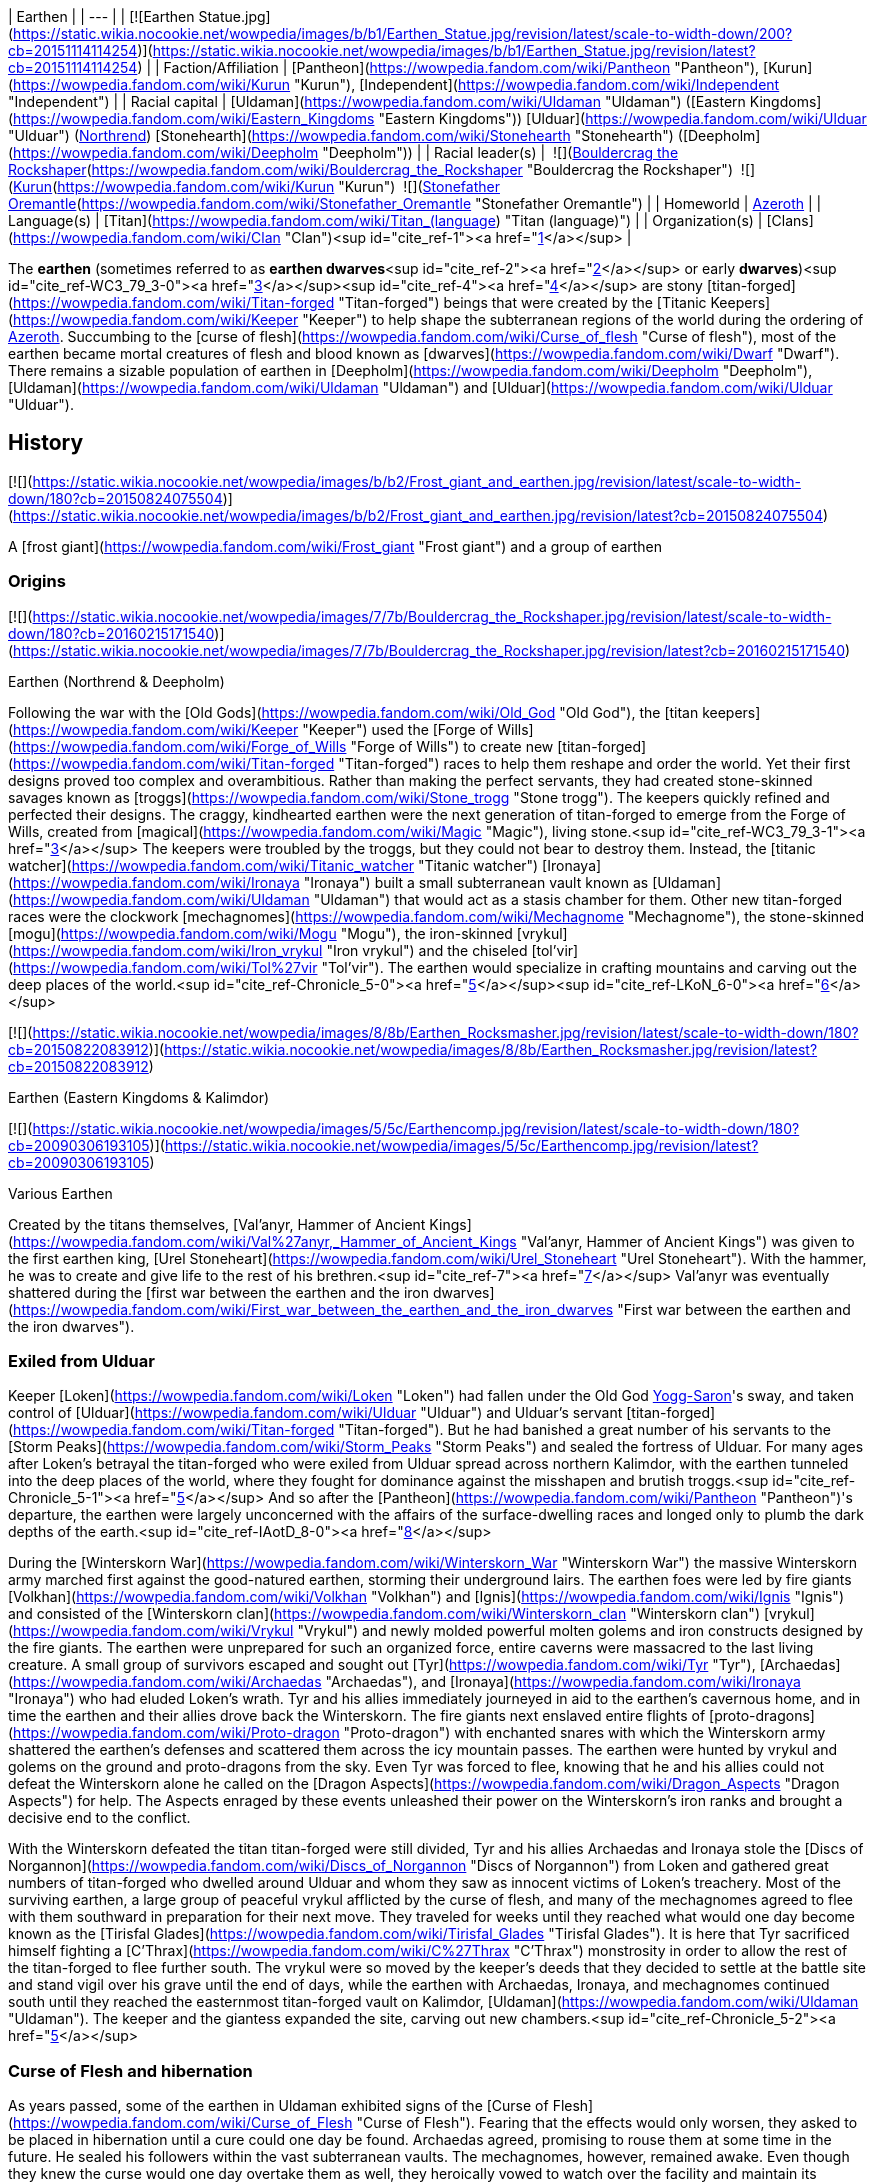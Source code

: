 | Earthen |
| --- |
| [![Earthen Statue.jpg](https://static.wikia.nocookie.net/wowpedia/images/b/b1/Earthen_Statue.jpg/revision/latest/scale-to-width-down/200?cb=20151114114254)](https://static.wikia.nocookie.net/wowpedia/images/b/b1/Earthen_Statue.jpg/revision/latest?cb=20151114114254) |
| Faction/Affiliation | [Pantheon](https://wowpedia.fandom.com/wiki/Pantheon "Pantheon"), [Kurun](https://wowpedia.fandom.com/wiki/Kurun "Kurun"), [Independent](https://wowpedia.fandom.com/wiki/Independent "Independent") |
| Racial capital | [Uldaman](https://wowpedia.fandom.com/wiki/Uldaman "Uldaman") ([Eastern Kingdoms](https://wowpedia.fandom.com/wiki/Eastern_Kingdoms "Eastern Kingdoms"))
[Ulduar](https://wowpedia.fandom.com/wiki/Ulduar "Ulduar") (xref:Northrend.adoc[Northrend])
[Stonehearth](https://wowpedia.fandom.com/wiki/Stonehearth "Stonehearth") ([Deepholm](https://wowpedia.fandom.com/wiki/Deepholm "Deepholm")) |
| Racial leader(s) |  ![](https://static.wikia.nocookie.net/wowpedia/images/c/c6/IconSmall_EarthenNorth.gif/revision/latest/scale-to-width-down/16?cb=20200520104145)[Bouldercrag the Rockshaper](https://wowpedia.fandom.com/wiki/Bouldercrag_the_Rockshaper "Bouldercrag the Rockshaper")
 ![](https://static.wikia.nocookie.net/wowpedia/images/f/fc/IconSmall_WoodGiant.gif/revision/latest/scale-to-width-down/16?cb=20211129173128)[Kurun](https://wowpedia.fandom.com/wiki/Kurun "Kurun")
 ![](https://static.wikia.nocookie.net/wowpedia/images/c/c6/IconSmall_EarthenNorth.gif/revision/latest/scale-to-width-down/16?cb=20200520104145)[Stonefather Oremantle](https://wowpedia.fandom.com/wiki/Stonefather_Oremantle "Stonefather Oremantle") |
| Homeworld | xref:Azeroth.adoc[Azeroth] |
| Language(s) | [Titan](https://wowpedia.fandom.com/wiki/Titan_(language) "Titan (language)") |
| Organization(s) | [Clans](https://wowpedia.fandom.com/wiki/Clan "Clan")<sup id="cite_ref-1"><a href="https://wowpedia.fandom.com/wiki/Earthen#cite_note-1">[1]</a></sup> |

The **earthen** (sometimes referred to as **earthen dwarves**<sup id="cite_ref-2"><a href="https://wowpedia.fandom.com/wiki/Earthen#cite_note-2">[2]</a></sup> or early **dwarves**)<sup id="cite_ref-WC3_79_3-0"><a href="https://wowpedia.fandom.com/wiki/Earthen#cite_note-WC3_79-3">[3]</a></sup><sup id="cite_ref-4"><a href="https://wowpedia.fandom.com/wiki/Earthen#cite_note-4">[4]</a></sup> are stony [titan-forged](https://wowpedia.fandom.com/wiki/Titan-forged "Titan-forged") beings that were created by the [Titanic Keepers](https://wowpedia.fandom.com/wiki/Keeper "Keeper") to help shape the subterranean regions of the world during the ordering of xref:Azeroth.adoc[Azeroth]. Succumbing to the [curse of flesh](https://wowpedia.fandom.com/wiki/Curse_of_flesh "Curse of flesh"), most of the earthen became mortal creatures of flesh and blood known as [dwarves](https://wowpedia.fandom.com/wiki/Dwarf "Dwarf"). There remains a sizable population of earthen in [Deepholm](https://wowpedia.fandom.com/wiki/Deepholm "Deepholm"), [Uldaman](https://wowpedia.fandom.com/wiki/Uldaman "Uldaman") and [Ulduar](https://wowpedia.fandom.com/wiki/Ulduar "Ulduar").

## History

[![](https://static.wikia.nocookie.net/wowpedia/images/b/b2/Frost_giant_and_earthen.jpg/revision/latest/scale-to-width-down/180?cb=20150824075504)](https://static.wikia.nocookie.net/wowpedia/images/b/b2/Frost_giant_and_earthen.jpg/revision/latest?cb=20150824075504)

A [frost giant](https://wowpedia.fandom.com/wiki/Frost_giant "Frost giant") and a group of earthen

### Origins

[![](https://static.wikia.nocookie.net/wowpedia/images/7/7b/Bouldercrag_the_Rockshaper.jpg/revision/latest/scale-to-width-down/180?cb=20160215171540)](https://static.wikia.nocookie.net/wowpedia/images/7/7b/Bouldercrag_the_Rockshaper.jpg/revision/latest?cb=20160215171540)

Earthen (Northrend & Deepholm)

Following the war with the [Old Gods](https://wowpedia.fandom.com/wiki/Old_God "Old God"), the [titan keepers](https://wowpedia.fandom.com/wiki/Keeper "Keeper") used the [Forge of Wills](https://wowpedia.fandom.com/wiki/Forge_of_Wills "Forge of Wills") to create new [titan-forged](https://wowpedia.fandom.com/wiki/Titan-forged "Titan-forged") races to help them reshape and order the world. Yet their first designs proved too complex and overambitious. Rather than making the perfect servants, they had created stone-skinned savages known as [troggs](https://wowpedia.fandom.com/wiki/Stone_trogg "Stone trogg"). The keepers quickly refined and perfected their designs. The craggy, kindhearted earthen were the next generation of titan-forged to emerge from the Forge of Wills, created from [magical](https://wowpedia.fandom.com/wiki/Magic "Magic"), living stone.<sup id="cite_ref-WC3_79_3-1"><a href="https://wowpedia.fandom.com/wiki/Earthen#cite_note-WC3_79-3">[3]</a></sup> The keepers were troubled by the troggs, but they could not bear to destroy them. Instead, the [titanic watcher](https://wowpedia.fandom.com/wiki/Titanic_watcher "Titanic watcher") [Ironaya](https://wowpedia.fandom.com/wiki/Ironaya "Ironaya") built a small subterranean vault known as [Uldaman](https://wowpedia.fandom.com/wiki/Uldaman "Uldaman") that would act as a stasis chamber for them. Other new titan-forged races were the clockwork [mechagnomes](https://wowpedia.fandom.com/wiki/Mechagnome "Mechagnome"), the stone-skinned [mogu](https://wowpedia.fandom.com/wiki/Mogu "Mogu"), the iron-skinned [vrykul](https://wowpedia.fandom.com/wiki/Iron_vrykul "Iron vrykul") and the chiseled [tol'vir](https://wowpedia.fandom.com/wiki/Tol%27vir "Tol'vir"). The earthen would specialize in crafting mountains and carving out the deep places of the world.<sup id="cite_ref-Chronicle_5-0"><a href="https://wowpedia.fandom.com/wiki/Earthen#cite_note-Chronicle-5">[5]</a></sup><sup id="cite_ref-LKoN_6-0"><a href="https://wowpedia.fandom.com/wiki/Earthen#cite_note-LKoN-6">[6]</a></sup>

[![](https://static.wikia.nocookie.net/wowpedia/images/8/8b/Earthen_Rocksmasher.jpg/revision/latest/scale-to-width-down/180?cb=20150822083912)](https://static.wikia.nocookie.net/wowpedia/images/8/8b/Earthen_Rocksmasher.jpg/revision/latest?cb=20150822083912)

Earthen (Eastern Kingdoms & Kalimdor)

[![](https://static.wikia.nocookie.net/wowpedia/images/5/5c/Earthencomp.jpg/revision/latest/scale-to-width-down/180?cb=20090306193105)](https://static.wikia.nocookie.net/wowpedia/images/5/5c/Earthencomp.jpg/revision/latest?cb=20090306193105)

Various Earthen

Created by the titans themselves, [Val'anyr, Hammer of Ancient Kings](https://wowpedia.fandom.com/wiki/Val%27anyr,_Hammer_of_Ancient_Kings "Val'anyr, Hammer of Ancient Kings") was given to the first earthen king, [Urel Stoneheart](https://wowpedia.fandom.com/wiki/Urel_Stoneheart "Urel Stoneheart"). With the hammer, he was to create and give life to the rest of his brethren.<sup id="cite_ref-7"><a href="https://wowpedia.fandom.com/wiki/Earthen#cite_note-7">[7]</a></sup> Val'anyr was eventually shattered during the [first war between the earthen and the iron dwarves](https://wowpedia.fandom.com/wiki/First_war_between_the_earthen_and_the_iron_dwarves "First war between the earthen and the iron dwarves").

### Exiled from Ulduar

Keeper [Loken](https://wowpedia.fandom.com/wiki/Loken "Loken") had fallen under the Old God xref:YoggSaron.adoc[Yogg-Saron]'s sway, and taken control of [Ulduar](https://wowpedia.fandom.com/wiki/Ulduar "Ulduar") and Ulduar's servant [titan-forged](https://wowpedia.fandom.com/wiki/Titan-forged "Titan-forged"). But he had banished a great number of his servants to the [Storm Peaks](https://wowpedia.fandom.com/wiki/Storm_Peaks "Storm Peaks") and sealed the fortress of Ulduar. For many ages after Loken's betrayal the titan-forged who were exiled from Ulduar spread across northern Kalimdor, with the earthen tunneled into the deep places of the world, where they fought for dominance against the misshapen and brutish troggs.<sup id="cite_ref-Chronicle_5-1"><a href="https://wowpedia.fandom.com/wiki/Earthen#cite_note-Chronicle-5">[5]</a></sup> And so after the [Pantheon](https://wowpedia.fandom.com/wiki/Pantheon "Pantheon")'s departure, the earthen were largely unconcerned with the affairs of the surface-dwelling races and longed only to plumb the dark depths of the earth.<sup id="cite_ref-IAotD_8-0"><a href="https://wowpedia.fandom.com/wiki/Earthen#cite_note-IAotD-8">[8]</a></sup>

During the [Winterskorn War](https://wowpedia.fandom.com/wiki/Winterskorn_War "Winterskorn War") the massive Winterskorn army marched first against the good-natured earthen, storming their underground lairs. The earthen foes were led by fire giants [Volkhan](https://wowpedia.fandom.com/wiki/Volkhan "Volkhan") and [Ignis](https://wowpedia.fandom.com/wiki/Ignis "Ignis") and consisted of the [Winterskorn clan](https://wowpedia.fandom.com/wiki/Winterskorn_clan "Winterskorn clan") [vrykul](https://wowpedia.fandom.com/wiki/Vrykul "Vrykul") and newly molded powerful molten golems and iron constructs designed by the fire giants. The earthen were unprepared for such an organized force, entire caverns were massacred to the last living creature. A small group of survivors escaped and sought out [Tyr](https://wowpedia.fandom.com/wiki/Tyr "Tyr"), [Archaedas](https://wowpedia.fandom.com/wiki/Archaedas "Archaedas"), and [Ironaya](https://wowpedia.fandom.com/wiki/Ironaya "Ironaya") who had eluded Loken's wrath. Tyr and his allies immediately journeyed in aid to the earthen's cavernous home, and in time the earthen and their allies drove back the Winterskorn. The fire giants next enslaved entire flights of [proto-dragons](https://wowpedia.fandom.com/wiki/Proto-dragon "Proto-dragon") with enchanted snares with which the Winterskorn army shattered the earthen's defenses and scattered them across the icy mountain passes. The earthen were hunted by vrykul and golems on the ground and proto-dragons from the sky. Even Tyr was forced to flee, knowing that he and his allies could not defeat the Winterskorn alone he called on the [Dragon Aspects](https://wowpedia.fandom.com/wiki/Dragon_Aspects "Dragon Aspects") for help. The Aspects enraged by these events unleashed their power on the Winterskorn's iron ranks and brought a decisive end to the conflict.

With the Winterskorn defeated the titan titan-forged were still divided, Tyr and his allies Archaedas and Ironaya stole the [Discs of Norgannon](https://wowpedia.fandom.com/wiki/Discs_of_Norgannon "Discs of Norgannon") from Loken and gathered great numbers of titan-forged who dwelled around Ulduar and whom they saw as innocent victims of Loken's treachery. Most of the surviving earthen, a large group of peaceful vrykul afflicted by the curse of flesh, and many of the mechagnomes agreed to flee with them southward in preparation for their next move. They traveled for weeks until they reached what would one day become known as the [Tirisfal Glades](https://wowpedia.fandom.com/wiki/Tirisfal_Glades "Tirisfal Glades"). It is here that Tyr sacrificed himself fighting a [C'Thrax](https://wowpedia.fandom.com/wiki/C%27Thrax "C'Thrax") monstrosity in order to allow the rest of the titan-forged to flee further south. The vrykul were so moved by the keeper's deeds that they decided to settle at the battle site and stand vigil over his grave until the end of days, while the earthen with Archaedas, Ironaya, and mechagnomes continued south until they reached the easternmost titan-forged vault on Kalimdor, [Uldaman](https://wowpedia.fandom.com/wiki/Uldaman "Uldaman"). The keeper and the giantess expanded the site, carving out new chambers.<sup id="cite_ref-Chronicle_5-2"><a href="https://wowpedia.fandom.com/wiki/Earthen#cite_note-Chronicle-5">[5]</a></sup>

### Curse of Flesh and hibernation

As years passed, some of the earthen in Uldaman exhibited signs of the [Curse of Flesh](https://wowpedia.fandom.com/wiki/Curse_of_Flesh "Curse of Flesh"). Fearing that the effects would only worsen, they asked to be placed in hibernation until a cure could one day be found. Archaedas agreed, promising to rouse them at some time in the future. He sealed his followers within the vast subterranean vaults. The mechagnomes, however, remained awake. Even though they knew the curse would one day overtake them as well, they heroically vowed to watch over the facility and maintain its wondrous machineries. A small number of the earthen had chosen not to be placed in stasis as well, deciding that they would watch over and maintain the facility alongside their mechagnomes companions.

The earthen largely kept to themselves. They were unconcerned with the activities of the world's other races as new civilizations arose across Azeroth. Some earthen remained isolated underneath the icy mountains of xref:Northrend.adoc[Northrend]. Those who came south with Keeper Archaedas and the watcher Ironaya continued to dwell or slumber within the catacomb vaults of Uldaman.<sup id="cite_ref-Chronicle_5-3"><a href="https://wowpedia.fandom.com/wiki/Earthen#cite_note-Chronicle-5">[5]</a></sup> Some of the earthen came to conflict against the [Kaldorei Empire](https://wowpedia.fandom.com/wiki/Kaldorei_Empire "Kaldorei Empire"), but were defeated by the military power of the [House of Ravencrest](https://wowpedia.fandom.com/wiki/House_of_Ravencrest "House of Ravencrest").<sup id="cite_ref-9"><a href="https://wowpedia.fandom.com/wiki/Earthen#cite_note-9">[9]</a></sup> The night elves came to use the derogatory term of "dwarf" to refer to those earthen.<sup id="cite_ref-10"><a href="https://wowpedia.fandom.com/wiki/Earthen#cite_note-10">[10]</a></sup>

### War of the Ancients

[![](https://static.wikia.nocookie.net/wowpedia/images/b/bf/Earthen_Crusher_full.jpg/revision/latest/scale-to-width-down/180?cb=20220301025621)](https://static.wikia.nocookie.net/wowpedia/images/b/bf/Earthen_Crusher_full.jpg/revision/latest?cb=20220301025621)

An earthen ally of night elves in the War of the Ancients.<sup id="cite_ref-11"><a href="https://wowpedia.fandom.com/wiki/Earthen#cite_note-11">[11]</a></sup>

When the [demons](https://wowpedia.fandom.com/wiki/Demon "Demon") invaded xref:Azeroth.adoc[Azeroth], many other clans of earthen led by [Dungard Ironcutter](https://wowpedia.fandom.com/wiki/Dungard_Ironcutter "Dungard Ironcutter") were convinced to join the resistance against the [Burning Legion](https://wowpedia.fandom.com/wiki/Burning_Legion "Burning Legion") by [Jarod Shadowsong](https://wowpedia.fandom.com/wiki/Jarod_Shadowsong "Jarod Shadowsong"), or alternately by the dragon-mage [Krasus](https://wowpedia.fandom.com/wiki/Krasus "Krasus") when he traveled in time, even while [night elves](https://wowpedia.fandom.com/wiki/Night_elf "Night elf") looked down upon other races. It was a reluctant truce, as the earthen were called in by Krasus in defiance of the xenophobic commander [Desdel Stareye](https://wowpedia.fandom.com/wiki/Desdel_Stareye "Desdel Stareye"). The earthen were initially put to the outskirts of the host, but after Stareye's demise, their warriors were put to their best use under the new commander, [Jarod Shadowsong](https://wowpedia.fandom.com/wiki/Jarod_Shadowsong "Jarod Shadowsong").<sup id="cite_ref-12"><a href="https://wowpedia.fandom.com/wiki/Earthen#cite_note-12">[12]</a></sup><sup id="cite_ref-13"><a href="https://wowpedia.fandom.com/wiki/Earthen#cite_note-13">[13]</a></sup>

### Sundering and further hibernation

When the [Great Sundering](https://wowpedia.fandom.com/wiki/Great_Sundering "Great Sundering") tore through Azeroth, many of the active earthen reeled from the catastrophe. They felt the pain of the broken world as their own. They tunneled deep within Uldaman and locked themselves away within the hibernation chambers alongside their sleeping brethren.

Only the mechagnomes remained to watch over the facility. Yet they, too, eventually succumbed to the curse of flesh, causing them to turn into fleshy beings later known as [gnomes](https://wowpedia.fandom.com/wiki/Gnome "Gnome"). Physically and mentally debilitated, they lost all sense of purpose and left the halls of Uldaman. Only a handful of mechagnomes stayed in the facility, still driven by their titan-forged imperative. They gradually succumbed to the degradations of time until only one was left. This lone clockwork servant did her best to maintain Uldaman, until the curse of flesh began to chip away at her metallic form as well. Aware that she did not have much time left, the gnome worked to free the still-slumbering earthen. With her dying breath, she activated the hibernation chambers.<sup id="cite_ref-Chronicle_5-4"><a href="https://wowpedia.fandom.com/wiki/Earthen#cite_note-Chronicle-5">[5]</a></sup>

### Awakening as dwarves

The awakened earthen found that they had changed dramatically. Their rocky hides had softened and become smooth skin, they had become mortal creatures of flesh and blood. Calling themselves [dwarves](https://wowpedia.fandom.com/wiki/Dwarf "Dwarf"), the last of the earthen left the halls of Uldaman and ventured out into the waking world. They found themselves drawn to the west, where a range of majestic stone mountains towered into the clouds. Settling in the snowy region of [Dun Morogh](https://wowpedia.fandom.com/wiki/Dun_Morogh "Dun Morogh"), and still lulled by the safety and wonders of the deep places, they founded a vast kingdom under the highest mountain in the land and named their land _[Khaz Modan](https://wowpedia.fandom.com/wiki/Khaz_Modan "Khaz Modan")_, or "Mountain of Khaz", in honor of the titan [Khaz'goroth](https://wowpedia.fandom.com/wiki/Khaz%27goroth "Khaz'goroth"). They delved into the heart of Khaz Modan's tallest mountain and crafted an immense forge, around which they built a proud city called [Ironforge](https://wowpedia.fandom.com/wiki/Ironforge "Ironforge").<sup id="cite_ref-Chronicle_5-5"><a href="https://wowpedia.fandom.com/wiki/Earthen#cite_note-Chronicle-5">[5]</a></sup><sup id="cite_ref-IAotD_8-1"><a href="https://wowpedia.fandom.com/wiki/Earthen#cite_note-IAotD-8">[8]</a></sup>

## Physiology

The earthen's design maximizes strength and stamina without sacrificing cognitive processing power. The earthen's physical features are that of a smaller stature humanoid, though their composition is that of Azeroth's various stone core compounds. As such, they do not bleed.<sup id="cite_ref-bleed_14-0"><a href="https://wowpedia.fandom.com/wiki/Earthen#cite_note-bleed-14">[14]</a></sup> Their skin and musculature are nearly impervious to physical damage, and with very minor modifications the earthen display a remarkable resiliency to unwanted magical forces.<sup id="cite_ref-LKoN_6-1"><a href="https://wowpedia.fandom.com/wiki/Earthen#cite_note-LKoN-6">[6]</a></sup> Despite this, they are still capable of being mortally wounded.<sup id="cite_ref-bleed_14-1"><a href="https://wowpedia.fandom.com/wiki/Earthen#cite_note-bleed-14">[14]</a></sup> Their beards are actually an intricate series of mineral growths. Some of them like to smoke pipes.<sup id="cite_ref-15"><a href="https://wowpedia.fandom.com/wiki/Earthen#cite_note-15">[15]</a></sup>

## Groups of earthen

[![](https://static.wikia.nocookie.net/wowpedia/images/f/f0/Earthen_Guardian_-_Silithus.jpg/revision/latest/scale-to-width-down/200?cb=20180718215734)](https://static.wikia.nocookie.net/wowpedia/images/f/f0/Earthen_Guardian_-_Silithus.jpg/revision/latest?cb=20180718215734)

[Earthen Guardians](https://wowpedia.fandom.com/wiki/Earthen_Guardian "Earthen Guardian") located in [Magni's Encampment](https://wowpedia.fandom.com/wiki/Magni%27s_Encampment "Magni's Encampment") in [Silithus](https://wowpedia.fandom.com/wiki/Silithus "Silithus") appear to be infused with [Azerite](https://wowpedia.fandom.com/wiki/Azerite "Azerite").

### Uldaman

_Main article: [#Awakening](https://wowpedia.fandom.com/wiki/Earthen#Awakening)_

The Uldaman facility is one of the facilities that the earthen were sealed in.<sup id="cite_ref-IAotD_8-2"><a href="https://wowpedia.fandom.com/wiki/Earthen#cite_note-IAotD-8">[8]</a></sup> It came to contain destabilized earthen, and the original stony variant. The stone earthen remain there to this day. The facility also contains the [Stonevault](https://wowpedia.fandom.com/wiki/Stonevault "Stonevault") troggs.

### Ulduar

Ulduar is one of the ancient titan cities where the earthen first took shape and form. It is said that after the War of the Ancients earthen reeled with the pain of the earth itself and lost much of their identity and sealed themselves within the city's stone chambers.<sup id="cite_ref-IAotD_8-3"><a href="https://wowpedia.fandom.com/wiki/Earthen#cite_note-IAotD-8">[8]</a></sup> The earthen of Ulduar are currently led by [Bouldercrag the Rockshaper](https://wowpedia.fandom.com/wiki/Bouldercrag_the_Rockshaper "Bouldercrag the Rockshaper"). They seem to be a subrace of earthen made of  ![](https://static.wikia.nocookie.net/wowpedia/images/e/e9/Inv_misc_powder_iron.png/revision/latest/scale-to-width-down/16?cb=20070120142942)[\[Enchanted Earth\]](https://wowpedia.fandom.com/wiki/Enchanted_Earth) (which may give them their unique look).<sup id="cite_ref-16"><a href="https://wowpedia.fandom.com/wiki/Earthen#cite_note-16">[16]</a></sup> These earthen are incapable of bleeding.<sup id="cite_ref-Find_Kurun!_17-0"><a href="https://wowpedia.fandom.com/wiki/Earthen#cite_note-Find_Kurun!-17">[17]</a></sup> They were forced out of their home by the [iron dwarves](https://wowpedia.fandom.com/wiki/Iron_dwarf "Iron dwarf"), with whom they are at war. [Kurun](https://wowpedia.fandom.com/wiki/Kurun "Kurun"), a [stone giant](https://wowpedia.fandom.com/wiki/Stone_giant "Stone giant") leads the earthen in [Grizzly Hills](https://wowpedia.fandom.com/wiki/Grizzly_Hills "Grizzly Hills") in their war.

It is speculated that these earthen are the ones made by the [Forge of Wills](https://wowpedia.fandom.com/wiki/Forge_of_Wills "Forge of Wills"), and are immune to the Curse of Flesh.

### Uldum

Uldum is one of the ancient titan cities where the earthen first took shape and form. It is said that after the War of the Ancients earthen reeled with the pain of the earth itself and lost much of their identity and sealed themselves within the city's stone chambers.<sup id="cite_ref-IAotD_8-4"><a href="https://wowpedia.fandom.com/wiki/Earthen#cite_note-IAotD-8">[8]</a></sup> Earthen, like the [Sandstone Earthen](https://wowpedia.fandom.com/wiki/Sandstone_Earthen "Sandstone Earthen"), exist in its [Tanaris](https://wowpedia.fandom.com/wiki/Tanaris "Tanaris") section, but no others can be found in the zone. See the Deepholm section below.

### Stonetalon

Besides the ones near Uldum, only [Goggeroc](https://wowpedia.fandom.com/wiki/Goggeroc "Goggeroc") has been seen in Kalimdor.<sup id="cite_ref-18"><a href="https://wowpedia.fandom.com/wiki/Earthen#cite_note-18">[18]</a></sup> The [Resonite Crystals](https://wowpedia.fandom.com/wiki/Resonite_Crystal "Resonite Crystal") from [Boulderslide Ravine](https://wowpedia.fandom.com/wiki/Boulderslide_Ravine "Boulderslide Ravine") in [Stonetalon](https://wowpedia.fandom.com/wiki/Stonetalon "Stonetalon") contain Earthen magic.<sup id="cite_ref-19"><a href="https://wowpedia.fandom.com/wiki/Earthen#cite_note-19">[19]</a></sup>

### Deepholm

Earthen, appearing similar to the Ulduar type, as opposed to the other earthen, can be found in [Deepholm](https://wowpedia.fandom.com/wiki/Deepholm "Deepholm"), the elemental plane of earth. They are led by [Stonefather Oremantle](https://wowpedia.fandom.com/wiki/Stonefather_Oremantle "Stonefather Oremantle"), and are battling the [stone troggs](https://wowpedia.fandom.com/wiki/Stone_trogg "Stone trogg").

The earthen and the stone troggs somehow found their way to Deepholm through Uldum more than fifteen thousand years ago. They've been warring ever since.<sup id="cite_ref-20"><a href="https://wowpedia.fandom.com/wiki/Earthen#cite_note-20">[20]</a></sup> They may have come through the portal to Uldum there.<sup id="cite_ref-21"><a href="https://wowpedia.fandom.com/wiki/Earthen#cite_note-21">[21]</a></sup>

## Notable

[![](https://static.wikia.nocookie.net/wowpedia/images/6/67/Dungard_Ironcutter.jpg/revision/latest/scale-to-width-down/180?cb=20151122143154)](https://static.wikia.nocookie.net/wowpedia/images/6/67/Dungard_Ironcutter.jpg/revision/latest?cb=20151122143154)

[Dungard Ironcutter](https://wowpedia.fandom.com/wiki/Dungard_Ironcutter "Dungard Ironcutter") earthen spokesman during the [War of the Ancients](https://wowpedia.fandom.com/wiki/War_of_the_Ancients "War of the Ancients").

| Name | Role | Status | Location |
| --- | --- | --- | --- |
| [![Neutral](https://static.wikia.nocookie.net/wowpedia/images/c/cb/Neutral_15.png/revision/latest?cb=20110620220434)](https://wowpedia.fandom.com/wiki/Faction "Neutral")  ![](data:image/gif;base64,R0lGODlhAQABAIABAAAAAP///yH5BAEAAAEALAAAAAABAAEAQAICTAEAOw%3D%3D)[Urel Stoneheart](https://wowpedia.fandom.com/wiki/Urel_Stoneheart "Urel Stoneheart") | First king of the earthen, wielder of  ![](https://static.wikia.nocookie.net/wowpedia/images/6/6f/Inv_mace_99.png/revision/latest/scale-to-width-down/16?cb=20090228101257)[\[Val'anyr, Hammer of Ancient Kings\]](https://wowpedia.fandom.com/wiki/Val%27anyr,_Hammer_of_Ancient_Kings) | Deceased | Unknown |
| [![Neutral](https://static.wikia.nocookie.net/wowpedia/images/c/cb/Neutral_15.png/revision/latest?cb=20110620220434)](https://wowpedia.fandom.com/wiki/Faction "Neutral")  ![](data:image/gif;base64,R0lGODlhAQABAIABAAAAAP///yH5BAEAAAEALAAAAAABAAEAQAICTAEAOw%3D%3D)[Bouldercrag the Rockshaper](https://wowpedia.fandom.com/wiki/Bouldercrag_the_Rockshaper "Bouldercrag the Rockshaper") | Leader of the [Ulduar](https://wowpedia.fandom.com/wiki/Ulduar "Ulduar") earthen | Alive | [Bouldercrag's Refuge](https://wowpedia.fandom.com/wiki/Bouldercrag%27s_Refuge "Bouldercrag's Refuge"), [Storm Peaks](https://wowpedia.fandom.com/wiki/Storm_Peaks "Storm Peaks") |
| [![Neutral](https://static.wikia.nocookie.net/wowpedia/images/c/cb/Neutral_15.png/revision/latest?cb=20110620220434)](https://wowpedia.fandom.com/wiki/Faction "Neutral")  ![](data:image/gif;base64,R0lGODlhAQABAIABAAAAAP///yH5BAEAAAEALAAAAAABAAEAQAICTAEAOw%3D%3D)[Dungard Ironcutter](https://wowpedia.fandom.com/wiki/Dungard_Ironcutter "Dungard Ironcutter") | Earthen spokesman during the [War of the Ancients](https://wowpedia.fandom.com/wiki/War_of_the_Ancients "War of the Ancients") | Unknown | Unknown |
| [![Neutral](https://static.wikia.nocookie.net/wowpedia/images/c/cb/Neutral_15.png/revision/latest?cb=20110620220434)](https://wowpedia.fandom.com/wiki/Faction "Neutral")  ![](data:image/gif;base64,R0lGODlhAQABAIABAAAAAP///yH5BAEAAAEALAAAAAABAAEAQAICTAEAOw%3D%3D)[Stonefather Oremantle](https://wowpedia.fandom.com/wiki/Stonefather_Oremantle "Stonefather Oremantle") | Leader of the [Deepholm](https://wowpedia.fandom.com/wiki/Deepholm "Deepholm") earthen | Alive | [Deepholm](https://wowpedia.fandom.com/wiki/Deepholm "Deepholm") |
| [![Neutral](https://static.wikia.nocookie.net/wowpedia/images/c/cb/Neutral_15.png/revision/latest?cb=20110620220434)](https://wowpedia.fandom.com/wiki/Faction "Neutral")  ![](data:image/gif;base64,R0lGODlhAQABAIABAAAAAP///yH5BAEAAAEALAAAAAABAAEAQAICTAEAOw%3D%3D)[Flint Oremantle](https://wowpedia.fandom.com/wiki/Flint_Oremantle "Flint Oremantle") | Son of [Stonefather Oremantle](https://wowpedia.fandom.com/wiki/Stonefather_Oremantle "Stonefather Oremantle") | Alive | [Deepholm](https://wowpedia.fandom.com/wiki/Deepholm "Deepholm") |
| [![Mob](https://static.wikia.nocookie.net/wowpedia/images/4/48/Combat_15.png/revision/latest?cb=20151213203632)](https://wowpedia.fandom.com/wiki/Mob "Mob")  ![](data:image/gif;base64,R0lGODlhAQABAIABAAAAAP///yH5BAEAAAEALAAAAAABAAEAQAICTAEAOw%3D%3D)[Goggeroc](https://wowpedia.fandom.com/wiki/Goggeroc "Goggeroc") | Slumbering in [Boulderslide Ravine](https://wowpedia.fandom.com/wiki/Boulderslide_Ravine "Boulderslide Ravine") | Removed | Formerly [Boulderslide Ravine](https://wowpedia.fandom.com/wiki/Boulderslide_Ravine "Boulderslide Ravine"), [Stonetalon Mountains](https://wowpedia.fandom.com/wiki/Stonetalon_Mountains "Stonetalon Mountains") |

## In the RPG

[![Icon-RPG.png](https://static.wikia.nocookie.net/wowpedia/images/6/60/Icon-RPG.png/revision/latest?cb=20191213192632)](https://wowpedia.fandom.com/wiki/Warcraft_RPG "Warcraft RPG") **This section contains information from the [Warcraft RPG](https://wowpedia.fandom.com/wiki/Warcraft_RPG "Warcraft RPG") which is considered [non-canon](https://wowpedia.fandom.com/wiki/Non-canon "Non-canon")**.

The titans created two caretaker races to watch over and help reshape the world. The dwarves are placed in charge of maintaining the earth, while the sea giants watch over the waters.<sup id="cite_ref-22"><a href="https://wowpedia.fandom.com/wiki/Earthen#cite_note-22">[22]</a></sup> The titans created the earthen to watch over the realms deep within the ground.<sup id="cite_ref-APG_140_23-0"><a href="https://wowpedia.fandom.com/wiki/Earthen#cite_note-APG_140-23">[23]</a></sup>

The [troggs](https://wowpedia.fandom.com/wiki/Trogg "Trogg") were the mistaken first attempt at crafting a mortal race of guardians from living stone for Azeroth. When the titans saw how brutal and misshapen the troggs were, they buried them in the northern vault of [Bael Modan](https://wowpedia.fandom.com/wiki/Bael_Modan "Bael Modan") (and other locations). The titan scientists referred to the successful second race experiment as [Series Two](https://wowpedia.fandom.com/wiki/Series_Two "Series Two"). Series Two were the successful conclusion of the titan's experiments, called "earthen" in ancient times.<sup id="cite_ref-HPG_242_24-0"><a href="https://wowpedia.fandom.com/wiki/Earthen#cite_note-HPG_242-24">[24]</a></sup>

Long thought to be merely myth, the troggs were the titans' first attempt at creating a race. The second attempt, entirely successful, produced the dwarves. Rather than destroy the troggs, the titans locked them deep beneath the earth where they slept for untold generations.<sup id="cite_ref-25"><a href="https://wowpedia.fandom.com/wiki/Earthen#cite_note-25">[25]</a></sup>

Before the War of the Ancients, the dwarves are just beginning to develop their traditions and make the earliest of the technological innovations that will revolutionize the world.<sup id="cite_ref-LoC_17_26-0"><a href="https://wowpedia.fandom.com/wiki/Earthen#cite_note-LoC_17-26">[26]</a></sup> Tinkers and even simple technology (phlogiston and gunpowder have yet to be discovered) are exceedingly rare in these days, found mostly among the dwarves.<sup id="cite_ref-LoC_17_26-1"><a href="https://wowpedia.fandom.com/wiki/Earthen#cite_note-LoC_17-26">[26]</a></sup>

During the [War of the Ancients](https://wowpedia.fandom.com/wiki/War_of_the_Ancients "War of the Ancients"), the dwarves sealed the gates of their underground cities, leaving the Kaldorei to face the demons on their own.<sup id="cite_ref-LoC_17_26-2"><a href="https://wowpedia.fandom.com/wiki/Earthen#cite_note-LoC_17-26">[26]</a></sup> However, the night elves remember the dwarf race from their most ancient days, back before they were called "dwarves." They know that although their two races never had much contact, the earthen fought against the demons in both the War of the Ancients.<sup id="cite_ref-27"><a href="https://wowpedia.fandom.com/wiki/Earthen#cite_note-27">[27]</a></sup> An underground war was fought by the earthen in the shadows to prevent the return of the demons to the world of the living.<sup id="cite_ref-LOC_16_28-0"><a href="https://wowpedia.fandom.com/wiki/Earthen#cite_note-LOC_16-28">[28]</a></sup> The Kaldorei were known to the earthen. In the early histories of dwarves, the Kaldorei are shadowy figures of dark perfection wielding incredible god-like powers.<sup id="cite_ref-LoC_17_26-3"><a href="https://wowpedia.fandom.com/wiki/Earthen#cite_note-LoC_17-26">[26]</a></sup>

When the Well collapsed, it took the world with it. Even in their distant fortresses, far from the Well, the dwarves feared for their lives as the very rocks around them shifted and crawled as though they were living creatures.<sup id="cite_ref-LoC_17_26-4"><a href="https://wowpedia.fandom.com/wiki/Earthen#cite_note-LoC_17-26">[26]</a></sup>

Something happened to change the earthen, though, and they turned mortal, as they are now. Maybe it was the result of the War of the Ancients.<sup id="cite_ref-APG_140_23-1"><a href="https://wowpedia.fandom.com/wiki/Earthen#cite_note-APG_140-23">[23]</a></sup>

They emerged into the world and wandered about, searching for a home.<sup id="cite_ref-APG_140_23-2"><a href="https://wowpedia.fandom.com/wiki/Earthen#cite_note-APG_140-23">[23]</a></sup>

The race of dwarves awakened and emerged from the expansive titan-created city of Uldaman, located deep beneath the earth. They call their new civilization Khaz Modan.<sup id="cite_ref-29"><a href="https://wowpedia.fandom.com/wiki/Earthen#cite_note-29">[29]</a></sup>

At this point, the dwarves have "awakened" from ancient times, shaken deeply by the Sundering and forgetting much of what they were as a race. Emerging from beneath the earth, they begin to explore their surroundings. Yet they no longer have skin of stone, but are flesh like other races — losing all knowledge of their racial heritage, especially knowledge of the titans who created them and of their purpose (to shape the world).<sup id="cite_ref-30"><a href="https://wowpedia.fandom.com/wiki/Earthen#cite_note-30">[30]</a></sup>

Dwarven history tells little of this period. Except for occasional armed expeditions from one clanhold to another, they sealed themselves underground. They neither knew nor cared what went on outside their mountain homes.<sup id="cite_ref-31"><a href="https://wowpedia.fandom.com/wiki/Earthen#cite_note-31">[31]</a></sup>

They have stone hides (or "rock skin") and are more "elemental" in nature.<sup id="cite_ref-LOC_16_28-1"><a href="https://wowpedia.fandom.com/wiki/Earthen#cite_note-LOC_16-28">[28]</a></sup> They do not need to breathe and can tunnel around without shovels or picks.<sup id="cite_ref-APG_140_23-3"><a href="https://wowpedia.fandom.com/wiki/Earthen#cite_note-APG_140-23">[23]</a></sup> They are immortal.<sup id="cite_ref-APG_140_23-4"><a href="https://wowpedia.fandom.com/wiki/Earthen#cite_note-APG_140-23">[23]</a></sup>

[Khaz'Goroth](https://wowpedia.fandom.com/wiki/Khaz%27Goroth "Khaz'Goroth") was the facility overseer of the facility near Bael Modan nearly 100,000 years ago. His scientists began the first series of experiments to create a race of stone, known as the "earthen". What was made here turned into troggs. When the titans saw how brutal and misshapen the troggs were, they buried them in the northern vault of the facility.<sup id="cite_ref-HPG_242_24-1"><a href="https://wowpedia.fandom.com/wiki/Earthen#cite_note-HPG_242-24">[24]</a></sup>

Most pre-Sundering history was later forgotten as the earthen entered their slumber, and changed into the beings they are now. [Brann Bronzebeard](https://wowpedia.fandom.com/wiki/Brann_Bronzebeard "Brann Bronzebeard") states in one of his books that when the humans first met the dwarves they just simply called them dwarves.

> Back when we created Ironforge we had no idea that anyone else existed in the world. We didn’t even have a written language — everything was handed down by word of mouth. Naturally, facts became legends and legends became forgotten. The early dwarves were so busy mining and smithing their little hearts out that remembering the past just didn’t seem all that important. They got very, very good at smelting ore and making things, but that was about it. However, from what we know of those early days, my people were happy. Then, one day, a couple thousand years ago or so, the first humans appeared at the gates of Ironforge. We know this because human written tales of the day tell of the race of short, stocky, bearded master smiths who shared a great love of crafting and storytelling. Dwarves, they called us, and thus we are known today, even though at the time we didn’t know the word literally meant “diminutive.” Ah well, it could be worse — they could’ve called us "beard-men" or "rockheads" or something like that.<sup id="cite_ref-APG_140_23-5"><a href="https://wowpedia.fandom.com/wiki/Earthen#cite_note-APG_140-23">[23]</a></sup>

## Notes and trivia

-   The script of  ![](https://static.wikia.nocookie.net/wowpedia/images/c/c8/Inv_misc_book_16.png/revision/latest/scale-to-width-down/16?cb=20100703183406)[\[Ancient Journal\]](https://wowpedia.fandom.com/wiki/Ancient_Journal) is referred to as ancient earthen.<sup id="cite_ref-32"><a href="https://wowpedia.fandom.com/wiki/Earthen#cite_note-32">[32]</a></sup>
-   Before the War of the Ancients, the term "dwarf" was used as a derogatory term by the [night elves](https://wowpedia.fandom.com/wiki/Night_elf "Night elf") towards the earthen.<sup id="cite_ref-33"><a href="https://wowpedia.fandom.com/wiki/Earthen#cite_note-33">[33]</a></sup>
-   Some [Lunar Festival Elders](https://wowpedia.fandom.com/wiki/Lunar_Festival_Elders "Lunar Festival Elders") such as [Elder Bronzebeard](https://wowpedia.fandom.com/wiki/Elder_Bronzebeard "Elder Bronzebeard") ([Bronzebeard](https://wowpedia.fandom.com/wiki/Bronzebeard_clan "Bronzebeard clan")), [Elder Ironband](https://wowpedia.fandom.com/wiki/Elder_Ironband "Elder Ironband") ([Dark Iron](https://wowpedia.fandom.com/wiki/Dark_Iron_clan "Dark Iron clan")) and [Elder Firebeard](https://wowpedia.fandom.com/wiki/Elder_Firebeard "Elder Firebeard") ([Wildhammer](https://wowpedia.fandom.com/wiki/Wildhammer_clan "Wildhammer clan")), are earthen. This may suggest that the [dwarven](https://wowpedia.fandom.com/wiki/Dwarf "Dwarf") clans started as earthen ones.
-   Previous lore had different origins for the earthen, dwarves, and troggs. According to the [Lore Keeper of Norgannon](https://wowpedia.fandom.com/wiki/Lore_Keeper_of_Norgannon "Lore Keeper of Norgannon"), earthen afflicted with the [Curse of Flesh](https://wowpedia.fandom.com/wiki/Curse_of_Flesh "Curse of Flesh") would turn either into troggs, or dwarves.<sup id="cite_ref-LKoN_6-2"><a href="https://wowpedia.fandom.com/wiki/Earthen#cite_note-LKoN-6">[6]</a></sup> According to the [Tribunal of Ages](https://wowpedia.fandom.com/wiki/Tribunal_of_Ages "Tribunal of Ages"), the earthen were created before the Old Gods were imprisoned. When they were cursed with flesh, the Forge of Wills was created to churn out new earthen, and the [Dragon Aspects](https://wowpedia.fandom.com/wiki/Dragon_Aspects "Dragon Aspects") were appointed. Then [Loken](https://wowpedia.fandom.com/wiki/Loken "Loken") put the original earthen into stasis, and they eventually woke up millennia later as dwarves.<sup id="cite_ref-ToA_34-0"><a href="https://wowpedia.fandom.com/wiki/Earthen#cite_note-ToA-34">[34]</a></sup> According to [Ironforge - the Awakening of the Dwarves](https://wowpedia.fandom.com/wiki/Ironforge_-_the_Awakening_of_the_Dwarves "Ironforge - the Awakening of the Dwarves"), the earthen sealed themselves within multiple facilities ([Uldaman](https://wowpedia.fandom.com/wiki/Uldaman "Uldaman"), [Uldum](https://wowpedia.fandom.com/wiki/Uldum "Uldum"), [Ulduar](https://wowpedia.fandom.com/wiki/Ulduar "Ulduar")...) instead of just Uldaman following the [Great Sundering](https://wowpedia.fandom.com/wiki/Great_Sundering "Great Sundering").<sup id="cite_ref-IAotD_8-5"><a href="https://wowpedia.fandom.com/wiki/Earthen#cite_note-IAotD-8">[8]</a></sup> _[Chronicle Volume 1](https://wowpedia.fandom.com/wiki/Chronicle_Volume_1 "Chronicle Volume 1")_ later retconned and clarified the events and timeline as detailed in the rest of the article.

## Speculation

[![](https://static.wikia.nocookie.net/wowpedia/images/4/40/Brandig.jpg/revision/latest/scale-to-width-down/200?cb=20160215170853)](https://static.wikia.nocookie.net/wowpedia/images/4/40/Brandig.jpg/revision/latest?cb=20160215170853)

The [Frostborn](https://wowpedia.fandom.com/wiki/Frostborn "Frostborn") model is a recolored earthen model, including the head gem

<table><tbody><tr><td><a href="https://static.wikia.nocookie.net/wowpedia/images/2/2b/Questionmark-medium.png/revision/latest?cb=20061019212216"><img alt="Questionmark-medium.png" decoding="async" loading="lazy" width="41" height="55" data-image-name="Questionmark-medium.png" data-image-key="Questionmark-medium.png" data-src="https://static.wikia.nocookie.net/wowpedia/images/2/2b/Questionmark-medium.png/revision/latest?cb=20061019212216" src="https://static.wikia.nocookie.net/wowpedia/images/2/2b/Questionmark-medium.png/revision/latest?cb=20061019212216"></a></td><td><p><small>This article or section includes speculation, observations or opinions possibly supported by lore or by Blizzard officials. <b>It should not be taken as representing official lore.</b></small></p></td></tr></tbody></table>

### Frostborn

The [frostborn](https://wowpedia.fandom.com/wiki/Frostborn "Frostborn") use recolored earthen models. It is thus unsure if they are actually icy earthen, or dwarves who have adapted to their environment. They are however referred to as "frost dwarves" and, contrary to earthen,<sup id="cite_ref-bleed_14-2"><a href="https://wowpedia.fandom.com/wiki/Earthen#cite_note-bleed-14">[14]</a></sup> are capable of bleeding.<sup id="cite_ref-35"><a href="https://wowpedia.fandom.com/wiki/Earthen#cite_note-35">[35]</a></sup> Brann makes note that they originated from Earthen in his titan-forged chart, and the Frostborn also make note of their heritage.

## See also

-   [Subterranean being matrix](https://wowpedia.fandom.com/wiki/Subterranean_being_matrix "Subterranean being matrix")

## References

1.  [^](https://wowpedia.fandom.com/wiki/Earthen#cite_ref-1) _[The Demon Soul](https://wowpedia.fandom.com/wiki/The_Demon_Soul "The Demon Soul")_, chapter 1
2.  [^](https://wowpedia.fandom.com/wiki/Earthen#cite_ref-2) [Sjonnir The Ironshaper](https://wowpedia.fandom.com/wiki/Sjonnir_The_Ironshaper "Sjonnir The Ironshaper")'s dungeon journal.
3.  ^ <sup><a href="https://wowpedia.fandom.com/wiki/Earthen#cite_ref-WC3_79_3-0">a</a></sup> <sup><a href="https://wowpedia.fandom.com/wiki/Earthen#cite_ref-WC3_79_3-1">b</a></sup> [Warcraft III: Reign of Chaos Game Manual](https://wowpedia.fandom.com/wiki/Warcraft_III:_Reign_of_Chaos_Game_Manual "Warcraft III: Reign of Chaos Game Manual"), pg. 79 - 80: _"The Titans empowered a number of races to help them fashion the world. To help them dredge out the fathomless caverns beneath the earth, they created the dwarves from magical, living stone."_
4.  [^](https://wowpedia.fandom.com/wiki/Earthen#cite_ref-4) [War of the Ancients Trilogy](https://wowpedia.fandom.com/wiki/War_of_the_Ancients_Trilogy "War of the Ancients Trilogy")
5.  ^ <sup><a href="https://wowpedia.fandom.com/wiki/Earthen#cite_ref-Chronicle_5-0">a</a></sup> <sup><a href="https://wowpedia.fandom.com/wiki/Earthen#cite_ref-Chronicle_5-1">b</a></sup> <sup><a href="https://wowpedia.fandom.com/wiki/Earthen#cite_ref-Chronicle_5-2">c</a></sup> <sup><a href="https://wowpedia.fandom.com/wiki/Earthen#cite_ref-Chronicle_5-3">d</a></sup> <sup><a href="https://wowpedia.fandom.com/wiki/Earthen#cite_ref-Chronicle_5-4">e</a></sup> <sup><a href="https://wowpedia.fandom.com/wiki/Earthen#cite_ref-Chronicle_5-5">f</a></sup> _[World of Warcraft: Chronicle Volume 1](https://wowpedia.fandom.com/wiki/World_of_Warcraft:_Chronicle_Volume_1 "World of Warcraft: Chronicle Volume 1")_
6.  ^ <sup><a href="https://wowpedia.fandom.com/wiki/Earthen#cite_ref-LKoN_6-0">a</a></sup> <sup><a href="https://wowpedia.fandom.com/wiki/Earthen#cite_ref-LKoN_6-1">b</a></sup> <sup><a href="https://wowpedia.fandom.com/wiki/Earthen#cite_ref-LKoN_6-2">c</a></sup> [Lore Keeper of Norgannon](https://wowpedia.fandom.com/wiki/Lore_Keeper_of_Norgannon "Lore Keeper of Norgannon")
7.  [^](https://wowpedia.fandom.com/wiki/Earthen#cite_ref-7) [Archivum Console](https://wowpedia.fandom.com/wiki/Archivum_Console "Archivum Console")
8.  ^ <sup><a href="https://wowpedia.fandom.com/wiki/Earthen#cite_ref-IAotD_8-0">a</a></sup> <sup><a href="https://wowpedia.fandom.com/wiki/Earthen#cite_ref-IAotD_8-1">b</a></sup> <sup><a href="https://wowpedia.fandom.com/wiki/Earthen#cite_ref-IAotD_8-2">c</a></sup> <sup><a href="https://wowpedia.fandom.com/wiki/Earthen#cite_ref-IAotD_8-3">d</a></sup> <sup><a href="https://wowpedia.fandom.com/wiki/Earthen#cite_ref-IAotD_8-4">e</a></sup> <sup><a href="https://wowpedia.fandom.com/wiki/Earthen#cite_ref-IAotD_8-5">f</a></sup> [Ironforge - the Awakening of the Dwarves](https://wowpedia.fandom.com/wiki/Ironforge_-_the_Awakening_of_the_Dwarves "Ironforge - the Awakening of the Dwarves")
9.  [^](https://wowpedia.fandom.com/wiki/Earthen#cite_ref-9) _[The Well of Eternity](https://wowpedia.fandom.com/wiki/The_Well_of_Eternity "The Well of Eternity")_, chapter 18
10.  [^](https://wowpedia.fandom.com/wiki/Earthen#cite_ref-10) _[The Sundering](https://wowpedia.fandom.com/wiki/The_Sundering "The Sundering")_, chapter 1
11.  [^](https://wowpedia.fandom.com/wiki/Earthen#cite_ref-11) Earthen Crusher TCG card flavor text: "Dungard Ironcutter enlisted his earthen brethren to aid the night elves against the Burning Legion."
12.  [^](https://wowpedia.fandom.com/wiki/Earthen#cite_ref-12) _[The Sundering](https://wowpedia.fandom.com/wiki/The_Sundering "The Sundering")_, chapter ??
13.  [^](https://wowpedia.fandom.com/wiki/Earthen#cite_ref-13) _[World of Warcraft: Chronicle Volume 1](https://wowpedia.fandom.com/wiki/World_of_Warcraft:_Chronicle_Volume_1 "World of Warcraft: Chronicle Volume 1")_, pg. 104
14.  ^ <sup><a href="https://wowpedia.fandom.com/wiki/Earthen#cite_ref-bleed_14-0">a</a></sup> <sup><a href="https://wowpedia.fandom.com/wiki/Earthen#cite_ref-bleed_14-1">b</a></sup> <sup><a href="https://wowpedia.fandom.com/wiki/Earthen#cite_ref-bleed_14-2">c</a></sup>  ![N](https://static.wikia.nocookie.net/wowpedia/images/c/cb/Neutral_15.png/revision/latest?cb=20110620220434) \[15-30\] [Find Kurun!](https://wowpedia.fandom.com/wiki/Find_Kurun!)
15.  [^](https://wowpedia.fandom.com/wiki/Earthen#cite_ref-15) _[The Sundering](https://wowpedia.fandom.com/wiki/The_Sundering "The Sundering")_, pg. 14
16.  [^](https://wowpedia.fandom.com/wiki/Earthen#cite_ref-16)  ![N](https://static.wikia.nocookie.net/wowpedia/images/c/cb/Neutral_15.png/revision/latest?cb=20110620220434) \[25-30\] [Rare Earth](https://wowpedia.fandom.com/wiki/Rare_Earth_(quest))
17.  [^](https://wowpedia.fandom.com/wiki/Earthen#cite_ref-Find_Kurun!_17-0)  ![N](https://static.wikia.nocookie.net/wowpedia/images/c/cb/Neutral_15.png/revision/latest?cb=20110620220434) \[15-30\] [Find Kurun!](https://wowpedia.fandom.com/wiki/Find_Kurun!)
18.  [^](https://wowpedia.fandom.com/wiki/Earthen#cite_ref-18)  ![H](https://static.wikia.nocookie.net/wowpedia/images/c/c4/Horde_15.png/revision/latest?cb=20201010153315) \[20\] [Earthen Arise](https://wowpedia.fandom.com/wiki/Earthen_Arise)
19.  [^](https://wowpedia.fandom.com/wiki/Earthen#cite_ref-19)  ![H](https://static.wikia.nocookie.net/wowpedia/images/c/c4/Horde_15.png/revision/latest?cb=20201010153315) \[18\] [Boulderslide Ravine](https://wowpedia.fandom.com/wiki/Boulderslide_Ravine_(quest))
20.  [^](https://wowpedia.fandom.com/wiki/Earthen#cite_ref-20)  ![N](https://static.wikia.nocookie.net/wowpedia/images/c/cb/Neutral_15.png/revision/latest?cb=20110620220434) \[30-35\] [To Stonehearth's Aid](https://wowpedia.fandom.com/wiki/To_Stonehearth%27s_Aid)
21.  [^](https://wowpedia.fandom.com/wiki/Earthen#cite_ref-21)  ![B](https://static.wikia.nocookie.net/wowpedia/images/9/97/Both_15.png/revision/latest?cb=20110622074025) \[30-35\] [The Wrong Sequence](https://wowpedia.fandom.com/wiki/The_Wrong_Sequence)
22.  [^](https://wowpedia.fandom.com/wiki/Earthen#cite_ref-22) _[Lands of Conflict](https://wowpedia.fandom.com/wiki/Lands_of_Conflict "Lands of Conflict")_, pg. 30
23.  ^ <sup><a href="https://wowpedia.fandom.com/wiki/Earthen#cite_ref-APG_140_23-0">a</a></sup> <sup><a href="https://wowpedia.fandom.com/wiki/Earthen#cite_ref-APG_140_23-1">b</a></sup> <sup><a href="https://wowpedia.fandom.com/wiki/Earthen#cite_ref-APG_140_23-2">c</a></sup> <sup><a href="https://wowpedia.fandom.com/wiki/Earthen#cite_ref-APG_140_23-3">d</a></sup> <sup><a href="https://wowpedia.fandom.com/wiki/Earthen#cite_ref-APG_140_23-4">e</a></sup> <sup><a href="https://wowpedia.fandom.com/wiki/Earthen#cite_ref-APG_140_23-5">f</a></sup> _[Alliance Player's Guide](https://wowpedia.fandom.com/wiki/Alliance_Player%27s_Guide "Alliance Player's Guide")_, pg. 140
24.  ^ <sup><a href="https://wowpedia.fandom.com/wiki/Earthen#cite_ref-HPG_242_24-0">a</a></sup> <sup><a href="https://wowpedia.fandom.com/wiki/Earthen#cite_ref-HPG_242_24-1">b</a></sup> _[Horde Player's Guide](https://wowpedia.fandom.com/wiki/Horde_Player%27s_Guide "Horde Player's Guide")_, pg. 242
25.  [^](https://wowpedia.fandom.com/wiki/Earthen#cite_ref-25) _[Lands of Conflict](https://wowpedia.fandom.com/wiki/Lands_of_Conflict "Lands of Conflict")_, pg. 66
26.  ^ <sup><a href="https://wowpedia.fandom.com/wiki/Earthen#cite_ref-LoC_17_26-0">a</a></sup> <sup><a href="https://wowpedia.fandom.com/wiki/Earthen#cite_ref-LoC_17_26-1">b</a></sup> <sup><a href="https://wowpedia.fandom.com/wiki/Earthen#cite_ref-LoC_17_26-2">c</a></sup> <sup><a href="https://wowpedia.fandom.com/wiki/Earthen#cite_ref-LoC_17_26-3">d</a></sup> <sup><a href="https://wowpedia.fandom.com/wiki/Earthen#cite_ref-LoC_17_26-4">e</a></sup> _[Lands of Conflict](https://wowpedia.fandom.com/wiki/Lands_of_Conflict "Lands of Conflict")_, pg. 17
27.  [^](https://wowpedia.fandom.com/wiki/Earthen#cite_ref-27) _[Alliance Player's Guide](https://wowpedia.fandom.com/wiki/Alliance_Player%27s_Guide "Alliance Player's Guide")_, pg. 169
28.  ^ <sup><a href="https://wowpedia.fandom.com/wiki/Earthen#cite_ref-LOC_16_28-0">a</a></sup> <sup><a href="https://wowpedia.fandom.com/wiki/Earthen#cite_ref-LOC_16_28-1">b</a></sup> _[Lands of Conflict](https://wowpedia.fandom.com/wiki/Lands_of_Conflict "Lands of Conflict")_, pg. 16
29.  [^](https://wowpedia.fandom.com/wiki/Earthen#cite_ref-29) _[Lands of Conflict](https://wowpedia.fandom.com/wiki/Lands_of_Conflict "Lands of Conflict")_, pg. 31
30.  [^](https://wowpedia.fandom.com/wiki/Earthen#cite_ref-30) _[Lands of Conflict](https://wowpedia.fandom.com/wiki/Lands_of_Conflict "Lands of Conflict")_, pg. 19
31.  [^](https://wowpedia.fandom.com/wiki/Earthen#cite_ref-31) _[Lands of Conflict](https://wowpedia.fandom.com/wiki/Lands_of_Conflict "Lands of Conflict")_, pg. 18
32.  [^](https://wowpedia.fandom.com/wiki/Earthen#cite_ref-32)   ![B](https://static.wikia.nocookie.net/wowpedia/images/9/97/Both_15.png/revision/latest?cb=20110622074025) [![Jewelcrafting](https://static.wikia.nocookie.net/wowpedia/images/6/61/ProfIcons_jewelcrafting.png/revision/latest/scale-to-width-down/15?cb=20190327212138)](https://wowpedia.fandom.com/wiki/Jewelcrafting "Jewelcrafting") \[50\] [A Rocky Start](https://wowpedia.fandom.com/wiki/A_Rocky_Start)
33.  [^](https://wowpedia.fandom.com/wiki/Earthen#cite_ref-33) _[The Sundering](https://wowpedia.fandom.com/wiki/The_Sundering "The Sundering")_, pg. 15
34.  [^](https://wowpedia.fandom.com/wiki/Earthen#cite_ref-ToA_34-0) [Tribunal of Ages](https://wowpedia.fandom.com/wiki/Tribunal_of_Ages "Tribunal of Ages")
35.  [^](https://wowpedia.fandom.com/wiki/Earthen#cite_ref-35) [Frostborn Scout#Quotes](https://wowpedia.fandom.com/wiki/Frostborn_Scout#Quotes "Frostborn Scout")

| Collapse
-   [v](https://wowpedia.fandom.com/wiki/Template:Titanic_creations "Template:Titanic creations")
-   [e](https://wowpedia.fandom.com/wiki/Template:Titanic_creations?action=edit)

Sapient [titanic creations](https://wowpedia.fandom.com/wiki/Titan-forged "Titan-forged")



 |
| --- |
|  |
| **Earthen**
related |

-   [Dwarf](https://wowpedia.fandom.com/wiki/Dwarf "Dwarf")
    -   [Ironforge](https://wowpedia.fandom.com/wiki/Ironforge_dwarf "Ironforge dwarf")
    -   [Wildhammer](https://wowpedia.fandom.com/wiki/Wildhammer_dwarf "Wildhammer dwarf")
    -   [Dark Iron](https://wowpedia.fandom.com/wiki/Dark_Iron_dwarf "Dark Iron dwarf")
    -   [![WoW-novel-logo-16x62.png](https://static.wikia.nocookie.net/wowpedia/images/d/d0/WoW-novel-logo-16x62.png/revision/latest?cb=20080902025649)](https://wowpedia.fandom.com/wiki/Novels "Novels") [Hill](https://wowpedia.fandom.com/wiki/Hill_dwarf "Hill dwarf")
    -   [![WoW-novel-logo-16x62.png](https://static.wikia.nocookie.net/wowpedia/images/d/d0/WoW-novel-logo-16x62.png/revision/latest?cb=20080902025649)](https://wowpedia.fandom.com/wiki/Novels "Novels") [Mountain](https://wowpedia.fandom.com/wiki/Mountain_dwarf "Mountain dwarf")
-   **Earthen**
-   [Frostborn](https://wowpedia.fandom.com/wiki/Frostborn "Frostborn")
-   [Grummle](https://wowpedia.fandom.com/wiki/Grummle "Grummle")
-   [Iron dwarf](https://wowpedia.fandom.com/wiki/Iron_dwarf "Iron dwarf")
-   [Kobold](https://wowpedia.fandom.com/wiki/Kobold "Kobold")
    -   [Snobold](https://wowpedia.fandom.com/wiki/Snobold "Snobold")
-   [Skardyn](https://wowpedia.fandom.com/wiki/Skardyn "Skardyn")
-   [Trogg](https://wowpedia.fandom.com/wiki/Trogg "Trogg")
    -   [Stone](https://wowpedia.fandom.com/wiki/Stone_trogg "Stone trogg")



 |
|  |
| [Giants](https://wowpedia.fandom.com/wiki/Giant "Giant") |

-   [Anubisath](https://wowpedia.fandom.com/wiki/Anubisath "Anubisath")
-   [Fire giant](https://wowpedia.fandom.com/wiki/Fire_giant "Fire giant")
-   [Frost giant](https://wowpedia.fandom.com/wiki/Frost_giant "Frost giant")
-   [Iron giant](https://wowpedia.fandom.com/wiki/Iron_giant "Iron giant")
-   [Sea giant](https://wowpedia.fandom.com/wiki/Sea_giant "Sea giant")
-   [Stone giant](https://wowpedia.fandom.com/wiki/Stone_giant "Stone giant")
    -   [Colossi](https://wowpedia.fandom.com/wiki/Colossus "Colossus")
    -   [Ice](https://wowpedia.fandom.com/wiki/Ice_giant "Ice giant")
    -   [Mountain](https://wowpedia.fandom.com/wiki/Mountain_giant "Mountain giant")
-   [Storm giant](https://wowpedia.fandom.com/wiki/Storm_giant "Storm giant")
-   [Titanic watcher](https://wowpedia.fandom.com/wiki/Titanic_watcher "Titanic watcher")



 |
|  |
| [Vrykul](https://wowpedia.fandom.com/wiki/Vrykul "Vrykul") |

-   [Human](https://wowpedia.fandom.com/wiki/Human "Human")
-   [Iron vrykul](https://wowpedia.fandom.com/wiki/Iron_vrykul "Iron vrykul")
-   [Vrykul](https://wowpedia.fandom.com/wiki/Vrykul "Vrykul")
    -   [Drust](https://wowpedia.fandom.com/wiki/Drust "Drust")
    -   [Frost](https://wowpedia.fandom.com/wiki/Frost_vrykul "Frost vrykul")
    -   [Kvaldir](https://wowpedia.fandom.com/wiki/Kvaldir "Kvaldir")
    -   [Val'kyr](https://wowpedia.fandom.com/wiki/Val%27kyr "Val'kyr")



 |
|  |
| [Gnomes](https://wowpedia.fandom.com/wiki/Gnome "Gnome") |

-   [Gnome](https://wowpedia.fandom.com/wiki/Gnome "Gnome")
    -   [Mechagon](https://wowpedia.fandom.com/wiki/Mechagon_mechagnome "Mechagon mechagnome")
    -   [Leper](https://wowpedia.fandom.com/wiki/Leper_gnome "Leper gnome")
    -   [Sand](https://wowpedia.fandom.com/wiki/Sand_gnome "Sand gnome")
-   [Mechagnome](https://wowpedia.fandom.com/wiki/Mechagnome "Mechagnome")



 |
|  |
| [Dragonkin](https://wowpedia.fandom.com/wiki/Dragonkin "Dragonkin") |

<table><tbody><tr><th scope="row"><a href="https://wowpedia.fandom.com/wiki/Dragonflight" title="Dragonflight">Dragonflights</a></th><td><div><ul><li><a href="https://wowpedia.fandom.com/wiki/Red_dragonflight" title="Red dragonflight">Red</a></li><li><a href="https://wowpedia.fandom.com/wiki/Blue_dragonflight" title="Blue dragonflight">Blue</a></li><li><a href="https://wowpedia.fandom.com/wiki/Green_dragonflight" title="Green dragonflight">Green</a></li><li><a href="https://wowpedia.fandom.com/wiki/Bronze_dragonflight" title="Bronze dragonflight">Bronze</a></li><li><a href="https://wowpedia.fandom.com/wiki/Black_dragonflight" title="Black dragonflight">Black</a></li><li><a href="https://wowpedia.fandom.com/wiki/Netherwing_dragonflight" title="Netherwing dragonflight">Netherwing</a></li><li><a href="https://wowpedia.fandom.com/wiki/Chromatic_dragonflight" title="Chromatic dragonflight">Chromatic</a></li><li><a href="https://wowpedia.fandom.com/wiki/Twilight_dragonflight" title="Twilight dragonflight">Twilight</a></li><li><a href="https://wowpedia.fandom.com/wiki/Infinite_dragonflight" title="Infinite dragonflight">Infinite</a></li><li><a href="https://wowpedia.fandom.com/wiki/Plagued_dragonflight" title="Plagued dragonflight">Plagued</a></li><li><a href="https://wowpedia.fandom.com/wiki/Nightmare_dragonflight" title="Nightmare dragonflight">Nightmare</a></li><li><a href="https://wowpedia.fandom.com/wiki/Storm_drake" title="Storm drake">Storm</a></li></ul></div></td></tr><tr><td></td></tr><tr><th scope="row"><a href="https://wowpedia.fandom.com/wiki/Dragonkin#Types" title="Dragonkin">Types</a></th><td><div><ul><li><a href="https://wowpedia.fandom.com/wiki/Dragon" title="Dragon">Dragon</a></li><li><a href="https://wowpedia.fandom.com/wiki/Dragonman" title="Dragonman">Dragonman</a><ul><li><a href="https://wowpedia.fandom.com/wiki/Aberration_(mob)" title="Aberration (mob)">Aberration</a></li></ul></li><li><a href="https://wowpedia.fandom.com/wiki/Dragonspawn" title="Dragonspawn">Dragonspawn</a><ul><li><a href="https://wowpedia.fandom.com/wiki/Scalebane" title="Scalebane">Scalebane</a></li><li><a href="https://wowpedia.fandom.com/wiki/Wyrmkin" title="Wyrmkin">Wyrmkin</a></li></ul></li><li><a href="https://wowpedia.fandom.com/wiki/Drakonid" title="Drakonid">Drakonid</a></li><li><a href="https://wowpedia.fandom.com/wiki/Dracthyr" title="Dracthyr">Dracthyr</a></li></ul></div></td></tr></tbody></table>

 |
|  |
| [Breakers](https://wowpedia.fandom.com/wiki/Breakers "Breakers") |

-   [Grond](https://wowpedia.fandom.com/wiki/Grond "Grond")
-   [Colossal](https://wowpedia.fandom.com/wiki/Colossal "Colossal")
-   [Magnaron](https://wowpedia.fandom.com/wiki/Magnaron "Magnaron")
-   [Gronn](https://wowpedia.fandom.com/wiki/Gronn "Gronn")
    -   [Gronnling](https://wowpedia.fandom.com/wiki/Gronnling "Gronnling")
-   [Goren](https://wowpedia.fandom.com/wiki/Goren "Goren")
-   [Ogron](https://wowpedia.fandom.com/wiki/Ogron "Ogron")
-   [Ogre](https://wowpedia.fandom.com/wiki/Ogre "Ogre")
    -   [Ogre lord](https://wowpedia.fandom.com/wiki/Ogre_lord "Ogre lord")
    -   [Ogre mage](https://wowpedia.fandom.com/wiki/Ogre_mage "Ogre mage")
-   [Orc](https://wowpedia.fandom.com/wiki/Orc "Orc")
    -   [Fel](https://wowpedia.fandom.com/wiki/Fel_orc "Fel orc")
    -   [Mag'har](https://wowpedia.fandom.com/wiki/Mag%27har_orc "Mag'har orc")
    -   [Pale](https://wowpedia.fandom.com/wiki/Pale_orc "Pale orc")



 |
|  |
| Other |

-   [Tol'vir](https://wowpedia.fandom.com/wiki/Tol%27vir "Tol'vir")
    -   [Obsidian destroyer](https://wowpedia.fandom.com/wiki/Obsidian_destroyer "Obsidian destroyer")
-   [Mogu](https://wowpedia.fandom.com/wiki/Mogu "Mogu")
-   [Refti](https://wowpedia.fandom.com/wiki/Refti "Refti")
-   [Goblin](https://wowpedia.fandom.com/wiki/Goblin "Goblin")
    -   [Gilgoblin](https://wowpedia.fandom.com/wiki/Gilgoblin "Gilgoblin")
    -   [Hobgoblin](https://wowpedia.fandom.com/wiki/Hobgoblin "Hobgoblin")



 |
|  |
|

-   This is a sub-template of [Sapient Species](https://wowpedia.fandom.com/wiki/Template:Sapient_Species "Template:Sapient Species")



 |

| Expand
-   [v](https://wowpedia.fandom.com/wiki/Template:Dwarves "Template:Dwarves")
-   [e](https://wowpedia.fandom.com/wiki/Template:Dwarves?action=edit)

[Dwarven](https://wowpedia.fandom.com/wiki/Dwarf "Dwarf") [clans](https://wowpedia.fandom.com/wiki/Category:Dwarf_clans "Category:Dwarf clans")



 |
| --- |